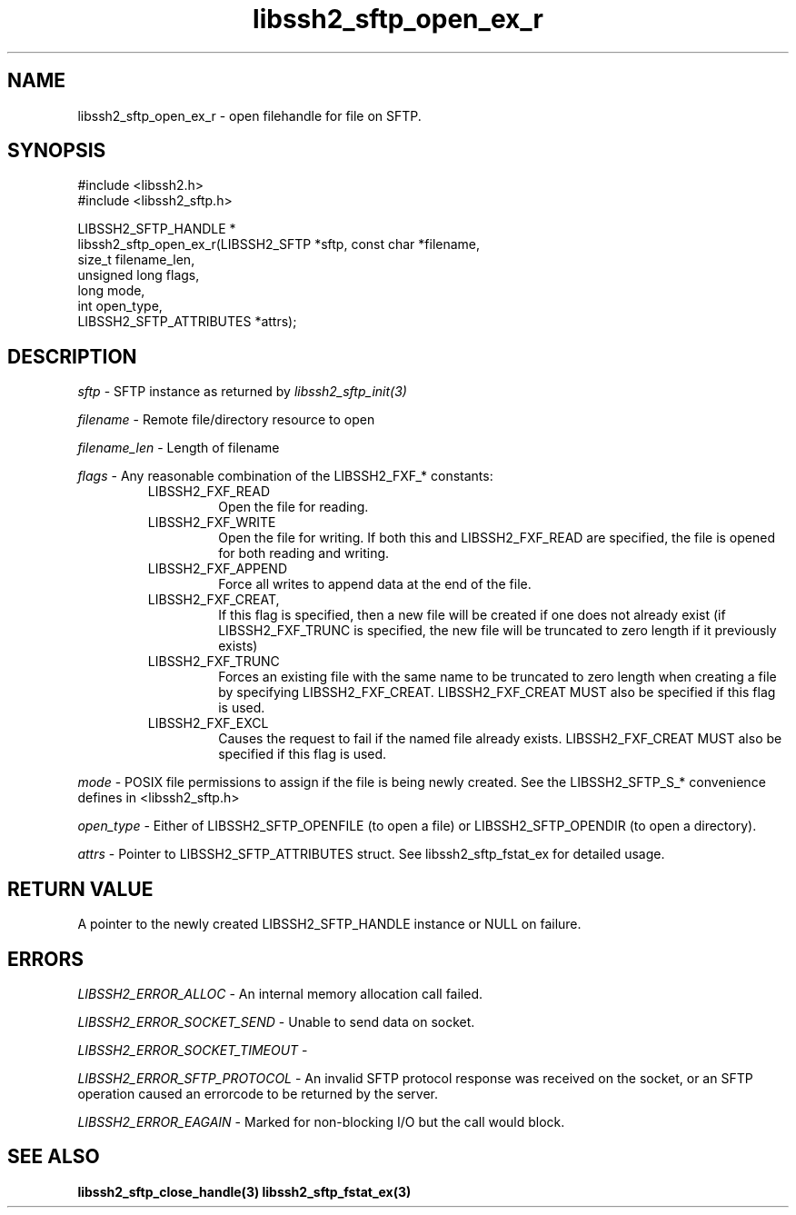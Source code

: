 .TH libssh2_sftp_open_ex_r 3 "10 Apr 2023" "libssh2 1.11.0" "libssh2 manual"
.SH NAME
libssh2_sftp_open_ex_r - open filehandle for file on SFTP.
.SH SYNOPSIS
.nf
#include <libssh2.h>
#include <libssh2_sftp.h>

LIBSSH2_SFTP_HANDLE *
libssh2_sftp_open_ex_r(LIBSSH2_SFTP *sftp, const char *filename,
                       size_t filename_len,
                       unsigned long flags,
                       long mode,
                       int open_type,
                       LIBSSH2_SFTP_ATTRIBUTES *attrs);
.fi
.SH DESCRIPTION
\fIsftp\fP - SFTP instance as returned by \fIlibssh2_sftp_init(3)\fP

\fIfilename\fP - Remote file/directory resource to open

\fIfilename_len\fP - Length of filename

\fIflags\fP - Any reasonable combination of the LIBSSH2_FXF_* constants:
.RS
.IP LIBSSH2_FXF_READ
Open the file for reading.
.IP LIBSSH2_FXF_WRITE
Open the file for writing.  If both this and LIBSSH2_FXF_READ are specified,
the file is opened for both reading and writing.
.IP LIBSSH2_FXF_APPEND
Force all writes to append data at the end of the file.
.IP LIBSSH2_FXF_CREAT,
If this flag is specified, then a new file will be created if one does not
already exist (if LIBSSH2_FXF_TRUNC is specified, the new file will be
truncated to zero length if it previously exists)
.IP LIBSSH2_FXF_TRUNC
Forces an existing file with the same name to be truncated to zero length when
creating a file by specifying LIBSSH2_FXF_CREAT. LIBSSH2_FXF_CREAT MUST also
be specified if this flag is used.
.IP LIBSSH2_FXF_EXCL
Causes the request to fail if the named file already exists.
LIBSSH2_FXF_CREAT MUST also be specified if this flag is used.

.RE
\fImode\fP - POSIX file permissions to assign if the file is being newly
created. See the LIBSSH2_SFTP_S_* convenience defines in <libssh2_sftp.h>

\fIopen_type\fP - Either of LIBSSH2_SFTP_OPENFILE (to open a file) or
LIBSSH2_SFTP_OPENDIR (to open a directory).

\fIattrs\fP - Pointer to LIBSSH2_SFTP_ATTRIBUTES struct. See
libssh2_sftp_fstat_ex for detailed usage.

.SH RETURN VALUE
A pointer to the newly created LIBSSH2_SFTP_HANDLE instance or NULL on
failure.
.SH ERRORS
\fILIBSSH2_ERROR_ALLOC\fP -  An internal memory allocation call failed.

\fILIBSSH2_ERROR_SOCKET_SEND\fP - Unable to send data on socket.

\fILIBSSH2_ERROR_SOCKET_TIMEOUT\fP -

\fILIBSSH2_ERROR_SFTP_PROTOCOL\fP - An invalid SFTP protocol response was
received on the socket, or an SFTP operation caused an errorcode to be
returned by the server.

\fILIBSSH2_ERROR_EAGAIN\fP - Marked for non-blocking I/O but the call would
block.
.SH SEE ALSO
.BR libssh2_sftp_close_handle(3)
.BR libssh2_sftp_fstat_ex(3)

